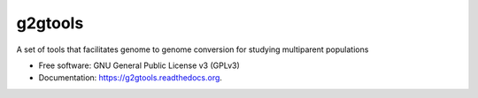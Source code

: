 ===============================
g2gtools
===============================

.. image:: https://badge.fury.io/py/g2gtools.png
    :target: http://badge.fury.io/py/g2gtools

.. image:: https://travis-ci.org/jax-cgd/g2gtools.png?branch=master
        :target: https://travis-ci.org/jax-cgd/g2gtools

.. image:: https://pypip.in/d/g2gtools/badge.png
        :target: https://pypi.python.org/pypi/g2gtools


A set of tools that facilitates genome to genome conversion for studying multiparent populations

* Free software: GNU General Public License v3 (GPLv3)
* Documentation: https://g2gtools.readthedocs.org.

